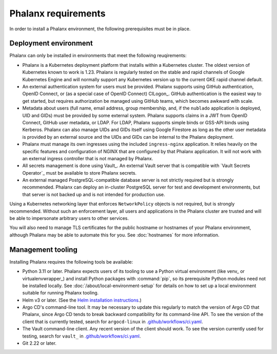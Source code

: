 ####################
Phalanx requirements
####################

In order to install a Phalanx environment, the following prerequisites must be in place.

Deployment environment
======================

Phalanx can only be installed in environments that meet the following reuqirements:

- Phalanx is a Kubernetes deployment platform that installs within a Kubernetes cluster.
  The oldest version of Kubernetes known to work is 1.23.
  Phalanx is regularly tested on the stable and rapid channels of Google Kubernetes Engine and will normally support any Kubernetes version up to the current GKE rapid channel default.

- An external authentication system for users must be provided.
  Phalanx supports using GitHub authentication, OpenID Connect, or (as a special case of OpenID Connect) CILogon_.
  GitHub authentication is the easiest way to get started, but requires authorization be managed using GitHub teams, which becomes awkward with scale.

- Metadata about users (full name, email address, group membership, and, if the ``nublado`` application is deployed, UID and GIDs) must be provided by some external system.
  Phalanx supports claims in a JWT from OpenID Connect, GitHub user metadata, or LDAP.
  For LDAP, Phalanx supports simple binds or GSS-API binds using Kerberos.
  Phalanx can also manage UIDs and GIDs itself using Google Firestore as long as the other user metadata is provided by an external source and the UIDs and GIDs can be internal to the Phalanx deployment.

- Phalanx must manage its own ingresses using the included ``ingress-nginx`` application.
  It relies heavily on the specific features and configuration of NGINX that are configured by that Phalanx application.
  It will not work with an external ingress controller that is not managed by Phalanx.

- All secrets management is done using Vault_.
  An external Vault server that is compatible with `Vault Secrets Operator`_ must be available to store Phalanx secrets.

- An external managed PostgreSQL-compatible database server is not strictly required but is strongly recommended.
  Phalanx can deploy an in-cluster PostgreSQL server for test and development environments, but that server is not backed up and is not intended for production use.

Using a Kubernetes networking layer that enforces ``NetworkPolicy`` objects is not required, but is strongly recommended.
Without such an enforcement layer, all users and applications in the Phalanx cluster are trusted and will be able to impersonate arbitrary users to other services.

You will also need to manage TLS certificates for the public hostname or hostnames of your Phalanx environment, although Phalanx may be able to automate this for you.
See :doc:`hostnames` for more information.

Management tooling
==================

Installing Phalanx requires the following tools be available:

- Python 3.11 or later.
  Phalanx expects users of its tooling to use a Python virtual environment (like venv_ or virtualenvwrapper_) and install Python packages with :command:`pip`, so its prerequisite Python modules need not be installed locally.
  See :doc:`/about/local-environment-setup` for details on how to set up a local environment suitable for running Phalanx tooling.

- Helm v3 or later.
  (See the `Helm installation instructions <https://helm.sh/docs/intro/install/>`__.)

- Argo CD's command-line tool.
  It may be necessary to update this regularly to match the version of Argo CD that Phalanx, since Argo CD tends to break backward compatibility for its command-line API.
  To see the version of the client that is currently tested, search for ``argocd-linux`` in `.github/workflows/ci.yaml <https://github.com/lsst-sqre/phalanx/blob/main/.github/workflows/ci.yaml>`__.

- The Vault command-line client.
  Any recent version of the client should work.
  To see the version currently used for testing, search for ``vault_`` in `.github/workflows/ci.yaml <https://github.com/lsst-sqre/phalanx/blob/main/.github/workflows/ci.yaml>`__.

- Git 2.22 or later.
